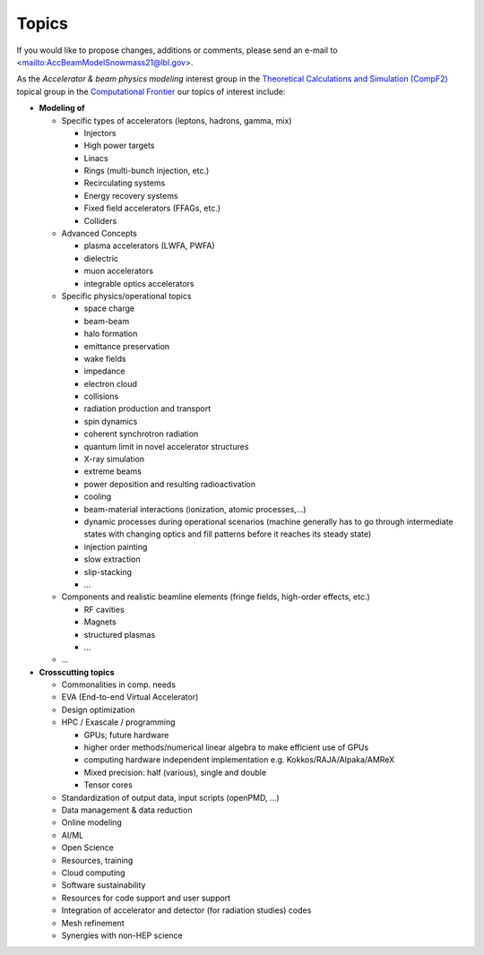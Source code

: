 .. _introduction-topics:

Topics
======

If you would like to propose changes, additions or comments, please send an e-mail to <mailto:AccBeamModelSnowmass21@lbl.gov>.

As the *Accelerator & beam physics modeling* interest group in the `Theoretical Calculations and Simulation (CompF2) <https://snowmass21.org/computational/simulations>`_ topical group in the `Computational Frontier <https://snowmass21.org/computational/start>`_ our topics of interest include:

* **Modeling of**

  * Specific types of accelerators (leptons, hadrons, gamma, mix)

    * Injectors
    * High power targets
    * Linacs
    * Rings (multi-bunch injection, etc.)
    * Recirculating systems
    * Energy recovery systems
    * Fixed field accelerators (FFAGs, etc.)
    * Colliders

  * Advanced Concepts

    * plasma accelerators (LWFA, PWFA)
    * dielectric
    * muon accelerators
    * integrable optics accelerators

  * Specific physics/operational topics

    * space charge
    * beam-beam
    * halo formation
    * emittance preservation
    * wake fields
    * impedance
    * electron cloud
    * collisions
    * radiation production and transport
    * spin dynamics
    * coherent synchrotron radiation
    * quantum limit in novel accelerator structures
    * X-ray simulation
    * extreme beams
    * power deposition and resulting radioactivation
    * cooling
    * beam-material interactions (ionization, atomic processes,...)
    * dynamic processes during operational scenarios (machine generally has to go through intermediate states with changing optics and fill patterns before it reaches its steady state)
    * injection painting
    * slow extraction
    * slip-stacking
    * ...

  * Components and realistic beamline elements (fringe fields, high-order effects, etc.)

    * RF cavities
    * Magnets
    * structured plasmas
    * ...
    
  * ...
* **Crosscutting topics**

  * Commonalities in comp. needs
  * EVA (End-to-end Virtual Accelerator)
  * Design optimization
  * HPC / Exascale / programming

    * GPUs; future hardware
    * higher order methods/numerical linear algebra to make efficient use of GPUs
    * computing hardware independent implementation e.g. Kokkos/RAJA/Alpaka/AMReX
    * Mixed precision: half (various), single and double
    * Tensor cores
  * Standardization of output data, input scripts (openPMD, ...)
  * Data management & data reduction
  * Online modeling
  * AI/ML
  * Open Science
  * Resources, training
  * Cloud computing
  * Software sustainability
  * Resources for code support and user support
  * Integration of accelerator and detector (for radiation studies) codes
  * Mesh refinement
  * Synergies with non-HEP science

